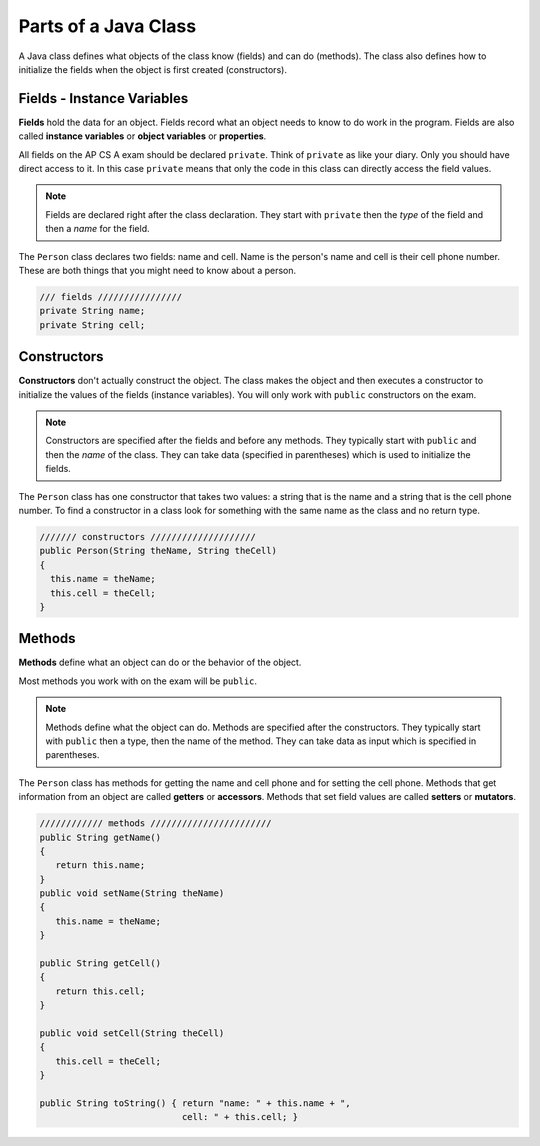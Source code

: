 .. qnum::
   :prefix: 2-7-
   :start: 1
   
Parts of a Java Class
-----------------------

A Java class defines what objects of the class know (fields) and can do (methods).  The class also defines how to initialize the fields when the object is first created (constructors).


Fields - Instance Variables
==============================

..	index::
	pair: class; field


**Fields** hold the data for an object.  Fields record what an object needs to know to do work in the program.  Fields are also called **instance variables** or **object variables** or **properties**. 

All fields on the AP CS A exam should be declared ``private``.  Think of ``private`` as like your diary.  Only you should have direct access to it.  In this case ``private`` means that only the code in this class can directly access the field values.

.. note::
 
   Fields are declared right after the class declaration.  They start with ``private`` then the *type* of the field and then a *name* for the field.

The ``Person`` class declares two fields: name and cell.  Name is the person's name and cell is their cell phone number.  These are both things that you might need to know about
a person.  

.. code-block:: java

     /// fields ////////////////
     private String name;
     private String cell;
     
.. clickablearea:: name_fields
    :question: Click on all the field declarations in the following class
    :iscode:
    :feedback: Remember, fields are private and are declared after the class declaration.

    :click-incorrect:public class Name {:endclick:
    
        :click-correct:private String first;:endclick:
        :click-correct:private String last;:endclick:
        
        :click-incorrect:public Name(String theFirst, String theLast):endclick:
            :click-incorrect:first = theFirst;:endclick:
            :click-incorrect:last = theLast;:endclick:
         :click-incorrect:}:endclick:
         
         :click-incorrect:public void setFirst(String theFirst):endclick:
            :click-incorrect:first = theFirst;:endclick:
         :click-incorrect:}:endclick:
         
         :click-incorrect:public void setLast(String theLast):endclick:
            :click-incorrect:first = theLast;:endclick:
         :click-incorrect:}:endclick:
         
    :click-incorrect:}:endclick:      
        

Constructors
==============================

..	index::
	pair: class; constructor
	
**Constructors** don't actually construct the object.  The class makes the object and then executes a constructor to initialize the values of the fields (instance variables).  You will only work with ``public`` constructors on the exam.  

.. note::

   Constructors are specified after the fields and before any methods.  They typically start with ``public`` and then the *name* of the class.  They can take data (specified in parentheses) which is used to initialize the fields. 
   
The ``Person`` class has one constructor that takes two values: a string that is the name and a string that is the cell phone number.  To find a constructor in a class look for something with the same name as the class and no return type.  

.. code-block:: java

     /////// constructors ////////////////////
     public Person(String theName, String theCell)
     {
       this.name = theName;
       this.cell = theCell;
     }
     
.. clickablearea:: name_constructor
    :question: Click on all the parts of the contsructor
    :iscode:
    :feedback: Constructors are public and have the same name as the class.  

    :click-incorrect:public class Name {:endclick:
    
        :click-incorrect:private String first;:endclick:
        :click-incorrect:private String last;:endclick:
        
        :click-correct:public Name(String theFirst, String theLast):endclick:
            :click-correct:first = theFirst;:endclick:
            :click-correct:last = theLast;:endclick:
         :click-correct:}:endclick:
         
         :click-incorrect:public void setFirst(String theFirst):endclick:
            :click-incorrect:first = theFirst;:endclick:
         :click-incorrect:}:endclick:
         
         :click-incorrect:public void setLast(String theLast):endclick:
            :click-incorrect:first = theLast;:endclick:
         :click-incorrect:}:endclick:
         
    :click-incorrect:}:endclick:  
  

Methods
==============================

..	index::
	pair: class; method
	
**Methods** define what an object can do or the behavior of the object.  

Most methods you work with on the exam will be ``public``.  

.. note::

   Methods define what the object can do.  Methods are specified after the constructors.  They typically start with ``public`` then a type, then the name of the method.  They can take data as input which is specified in parentheses.  

The ``Person`` class has methods for getting the name and cell phone and for setting the cell phone.  Methods that get information from an object are called **getters** or **accessors**.  Methods that set field values are called **setters** or **mutators**.  

.. code-block:: java

     //////////// methods ///////////////////////
     public String getName() 
     { 	
     	return this.name; 
     }
     public void setName(String theName) 
     { 
     	this.name = theName; 
     }
  
     public String getCell() 
     {  
     	return this.cell; 
     }
     
     public void setCell(String theCell) 
     { 
     	this.cell = theCell; 
     }
  
     public String toString() { return "name: " + this.name + ", 
                                cell: " + this.cell; }
                                
.. clickablearea:: name_methods
    :question: Click on all the parts of the methods in the following class
    :iscode:
    :feedback: Methods follow the constructor.  They include a return type in case they returns something from the method.

    :click-incorrect:public class Name {:endclick:
    
        :click-incorrect:private String first;:endclick:
        :click-incorrect:private String last;:endclick:
        
        :click-incorrect:public Name(String theFirst, String theLast):endclick:
            :click-incorrect:first = theFirst;:endclick:
            :click-incorrect:last = theLast;:endclick:
         :click-incorrect:}:endclick:
         
         :click-correct:public void setFirst(String theFirst):endclick:
            :click-correct:first = theFirst;:endclick:
         :click-correct:}:endclick:
         
         :click-correct:public void setLast(String theLast):endclick:
            :click-correct:first = theLast;:endclick:
         :click-correct:}:endclick:
         
    :click-incorrect:}:endclick: 
  

